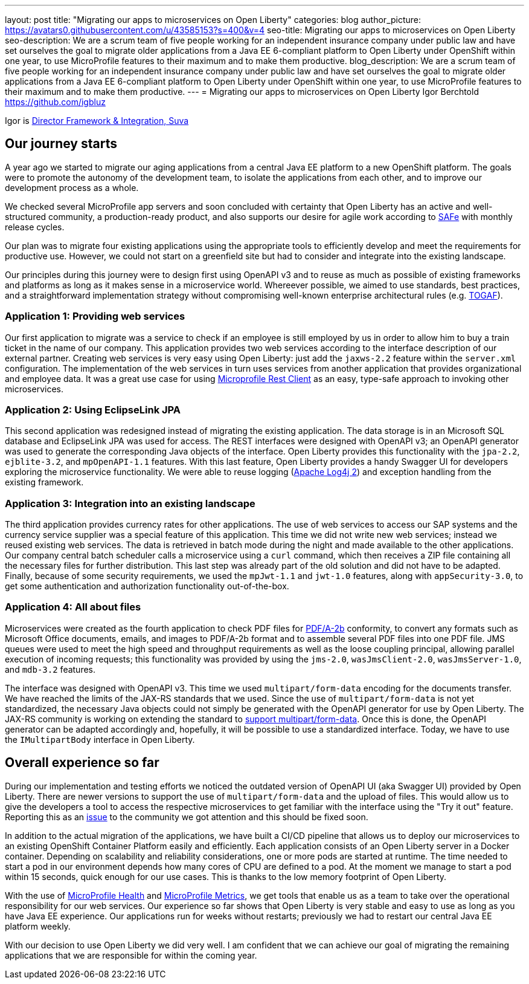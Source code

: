 ---
layout: post
title: "Migrating our apps to microservices on Open Liberty"
categories: blog
author_picture: https://avatars0.githubusercontent.com/u/43585153?s=400&v=4
seo-title: Migrating our apps to microservices on Open Liberty 
seo-description: We are a scrum team of five people working for an independent insurance company under public law and have set ourselves the goal to migrate older applications from a Java EE 6-compliant platform to Open Liberty under OpenShift within one year, to use MicroProfile features to their maximum and to make them productive.
blog_description: We are a scrum team of five people working for an independent insurance company under public law and have set ourselves the goal to migrate older applications from a Java EE 6-compliant platform to Open Liberty under OpenShift within one year, to use MicroProfile features to their maximum and to make them productive.
---
= Migrating our apps to microservices on Open Liberty
Igor Berchtold <https://github.com/igbluz>

Igor is https://www.linkedin.com/in/igor-berchtold-712a76116/[Director Framework & Integration, Suva]

== Our journey starts 
A year ago we started to migrate our aging applications from a central Java EE platform to a new OpenShift platform. The goals were to promote the autonomy of the development team, to isolate the applications from each other, and to improve our development process as a whole.
 
We checked several MicroProfile app servers and soon concluded with certainty that Open Liberty has an active and well-structured community, a production-ready product, and also supports our desire for agile work according to https://www.scaledagileframework.com/[SAFe] with monthly release cycles.

Our plan was to migrate four existing applications using the appropriate tools to efficiently develop and meet the requirements for productive use. However, we could not start on a greenfield site but had to consider and integrate into the existing landscape.

Our principles during this journey were to design first using OpenAPI v3 and to reuse as much as possible of existing frameworks and platforms as long as it makes sense in a microservice world. Whereever possible, we aimed to use standards, best practices, and a straightforward implementation strategy without compromising well-known enterprise architectural rules (e.g. https://www.opengroup.org/togaf[TOGAF]). 

=== Application 1: Providing web services

Our first application to migrate was a service to check if an employee is still employed by us in order to allow him to buy a train ticket in the name of our company. This application provides two web services according to the interface description of our external partner. Creating web services is very easy using Open Liberty: just add the `jaxws-2.2` feature within the `server.xml` configuration. The implementation of the web services in turn uses services from another application that provides organizational and employee data. It was a great use case for using https://openliberty.io/guides/microprofile-rest-client.html[Microprofile Rest Client] as an easy, type-safe approach to invoking other microservices.  

=== Application 2: Using EclipseLink JPA

This second application was redesigned instead of migrating the existing application. The data storage is in an Microsoft SQL database and EclipseLink JPA was used for access. The REST interfaces were designed with OpenAPI v3; an OpenAPI generator was used to generate the corresponding Java objects of the interface. Open Liberty provides this functionality with the `jpa-2.2`, `ejblite-3.2`, and `mpOpenAPI-1.1` features. With this last feature, Open Liberty provides a handy Swagger UI for developers exploring the microservice functionality. We were able to reuse logging (https://logging.apache.org/log4j/2.x/[Apache Log4j 2]) and exception handling from the existing framework.

=== Application 3: Integration into an existing landscape 

The third application provides currency rates for other applications. The use of web services to access our SAP systems and the currency service supplier was a special feature of this application. This time we did not write new web services; instead we reused existing web services. The data is retrieved in batch mode during the night and made available to the other applications. Our company central batch scheduler calls a microservice using a `curl` command, which then receives a ZIP file containing all the necessary files for further distribution. This last step was already part of the old solution and did not have to be adapted. Finally, because of some security requirements, we used the `mpJwt-1.1` and `jwt-1.0` features, along with `appSecurity-3.0`, to get some authentication and authorization functionality out-of-the-box.  

=== Application 4: All about files

Microservices were created as the fourth application to check PDF files for https://www.loc.gov/preservation/digital/formats/fdd/fdd000322.shtml[PDF/A-2b] conformity, to convert any formats such as Microsoft Office documents, emails, and images to PDF/A-2b format and to assemble several PDF files into one PDF file. JMS queues were used to meet the high speed and throughput requirements as well as the loose coupling principal, allowing parallel execution of incoming requests; this functionality was provided by using the `jms-2.0`, `wasJmsClient-2.0`, `wasJmsServer-1.0`, and `mdb-3.2` features.

The interface was designed with OpenAPI v3. This time we used `multipart/form-data` encoding for the documents transfer. We have reached the limits of the JAX-RS standards that we used. Since the use of `multipart/form-data` is not yet standardized, the necessary Java objects could not simply be generated with the OpenAPI generator for use by Open Liberty. The JAX-RS community is working on extending the standard to https://github.com/eclipse-ee4j/jaxrs-api/issues/418[support multipart/form-data]. Once this is done, the OpenAPI generator can be adapted accordingly and, hopefully, it will be possible to use a standardized interface. Today, we have to use the `IMultipartBody` interface in Open Liberty. 

== Overall experience so far

During our implementation and testing efforts we noticed the outdated version of OpenAPI UI (aka Swagger UI) provided by Open Liberty. There are newer versions to support the use of `multipart/form-data` and the upload of files. This would allow us to give the developers a tool to access the respective microservices to get familiar with the interface using the "Try it out" feature. Reporting this as an https://github.com/OpenLiberty/open-liberty/issues/9203[issue] to the community we got attention and this should be fixed soon. 

In addition to the actual migration of the applications, we have built a CI/CD pipeline that allows us to deploy our microservices to an existing OpenShift Container Platform easily and efficiently. Each application consists of an Open Liberty server in a Docker container. Depending on scalability and reliability considerations, one or more pods are started at runtime. The time needed to start a pod in our environment depends how many cores of CPU are defined to a pod. At the moment we manage to start a pod within 15 seconds, quick enough for our use cases. This is thanks to the low memory footprint of Open Liberty. 

With the use of https://openliberty.io/guides/microprofile-health.html[MicroProfile Health] and https://openliberty.io/guides/microprofile-metrics.html[MicroProfile Metrics], we get tools that enable us as a team to take over the operational responsibility for our web services. Our experience so far shows that Open Liberty is very stable and easy to use as long as you have Java EE experience. Our applications run for weeks without restarts; previously we had to restart our central Java EE platform weekly.

With our decision to use Open Liberty we did very well. I am confident that we can achieve our goal of migrating the remaining applications that we are responsible for within the coming year.
